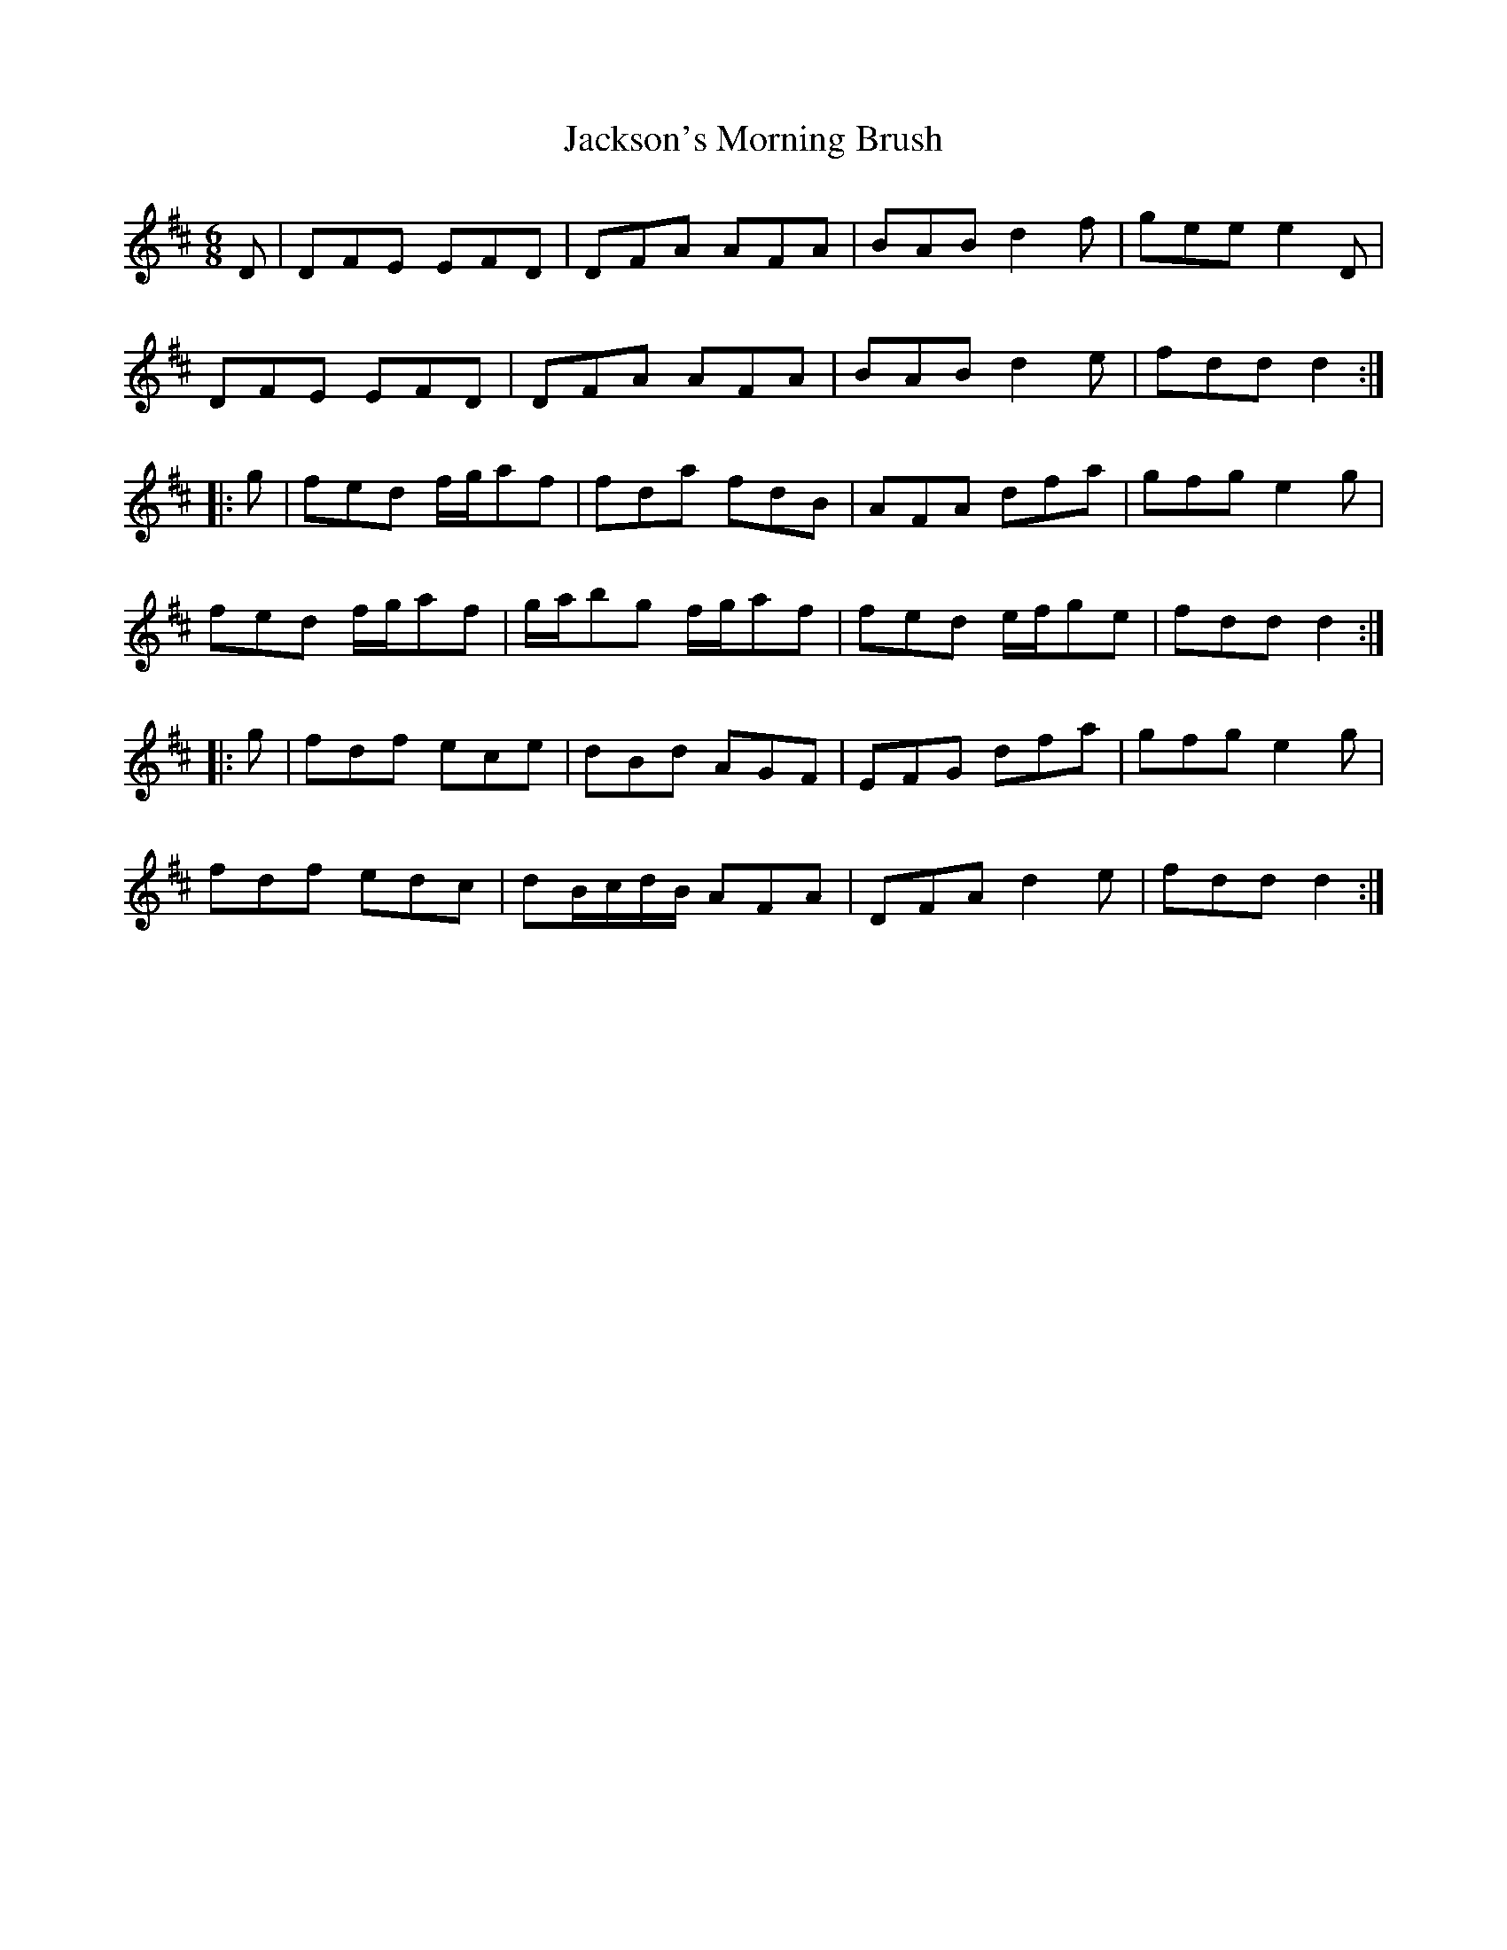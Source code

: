 X: 19476
T: Jackson's Morning Brush
R: jig
M: 6/8
K: Dmajor
D|DFE EFD|DFA AFA|BAB d2f|gee e2D|
DFE EFD|DFA AFA|BAB d2e|fdd d2:|
|:g|fed f/g/af|fda fdB|AFA dfa|gfg e2g|
fed f/g/af|g/a/bg f/g/af|fed e/f/ge|fdd d2:|
|:g|fdf ece|dBd AGF|EFG dfa|gfg e2g|
fdf edc|dB/c/d/B/ AFA|DFA d2e|fdd d2:|

